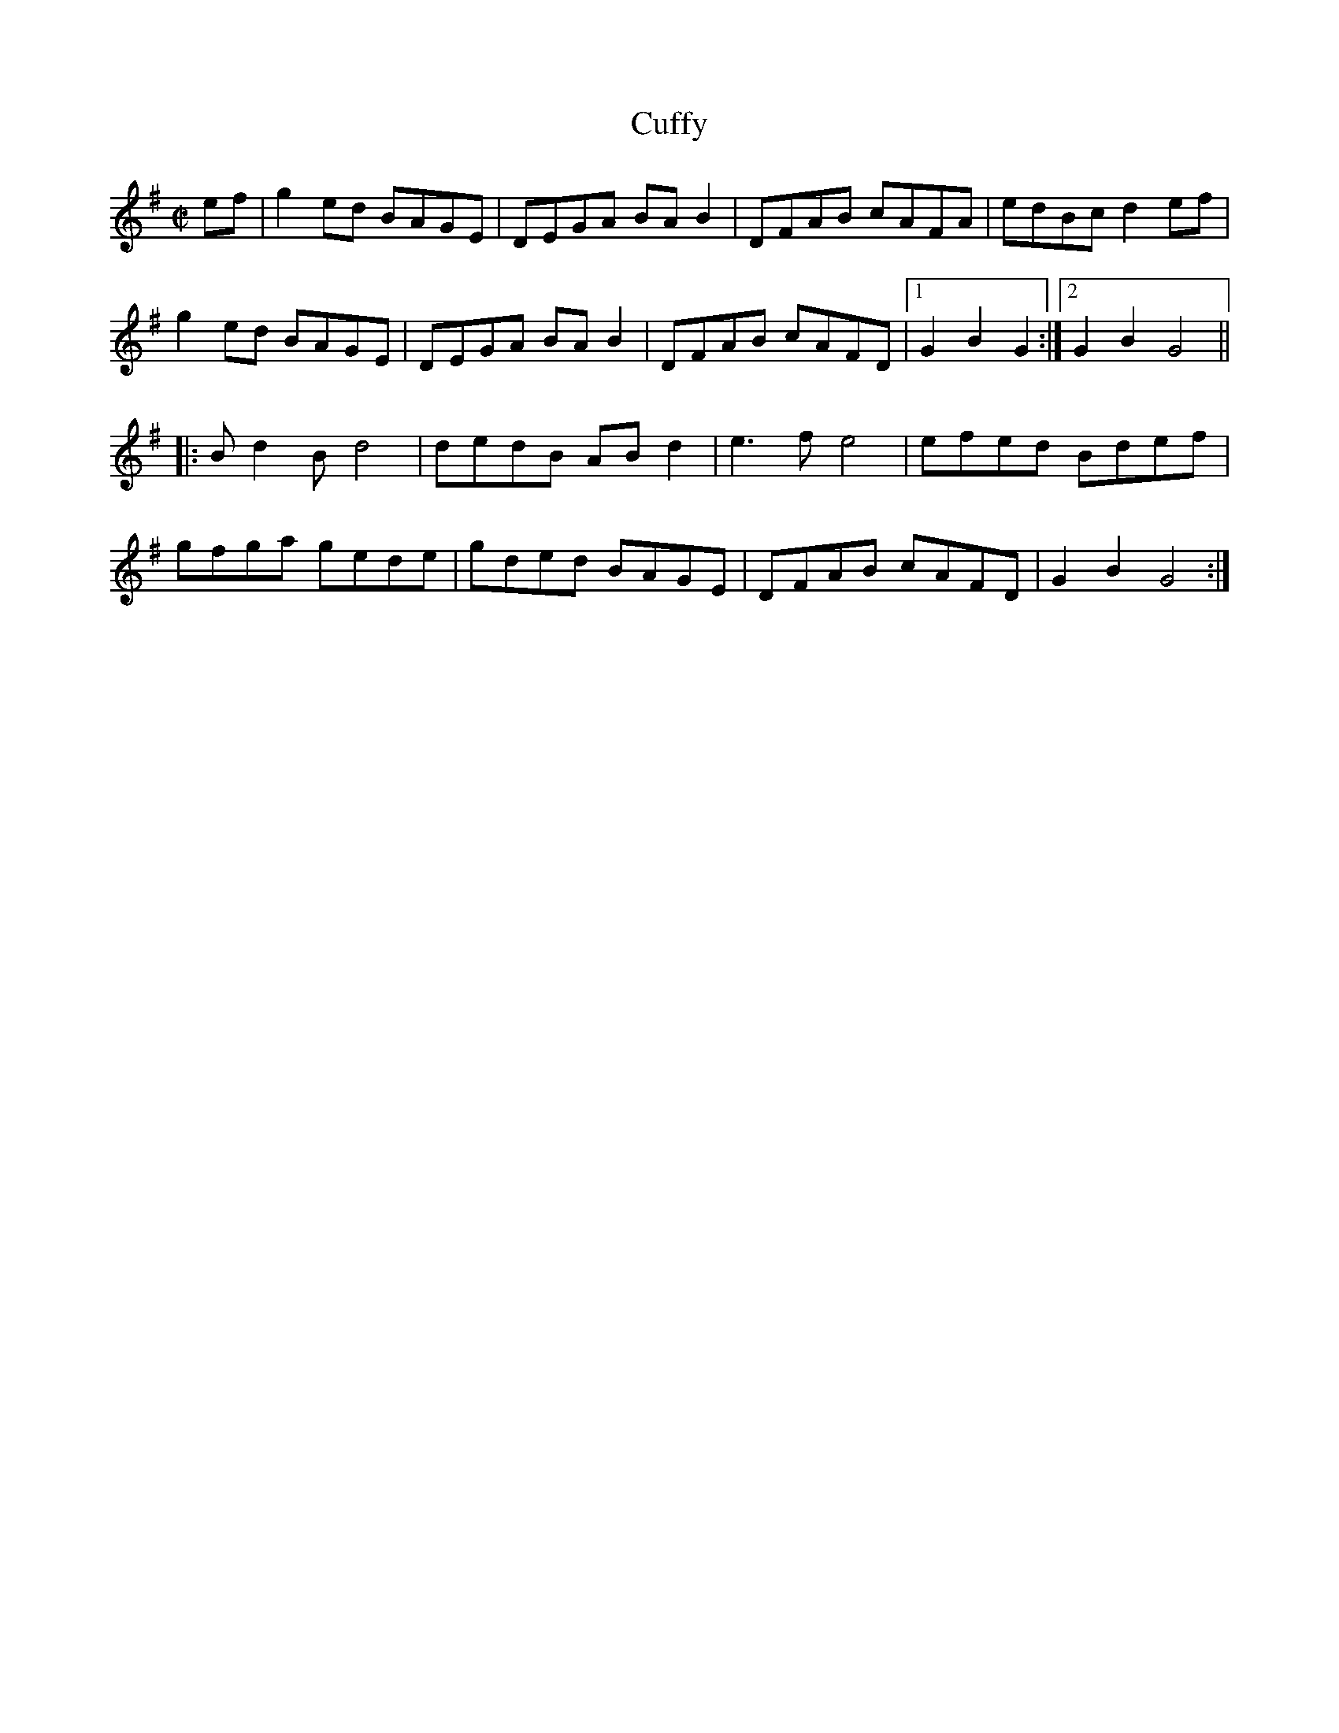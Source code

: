 X:2
T:Cuffy
L:1/8
M:C|
K:G
ef|g2 ed BAGE|DEGA BA B2|DFAB cAFA|edBc d2 ef|
g2 ed BAGE|DEGA BA B2|DFAB cAFD|1 G2B2G2:|2 G2B2 G4||
|:Bd2B d4|dedB AB d2|e3 fe4|efed Bdef|
gfga gede|gded BAGE|DFAB cAFD|G2B2 G4:|]
